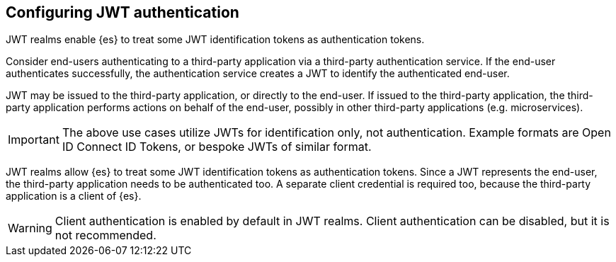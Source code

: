 [role="xpack"]
[[jwt-guide]]

== Configuring JWT authentication

JWT realms enable {es} to treat some JWT identification tokens as authentication tokens.

Consider end-users authenticating to a third-party application via a third-party authentication service.
If the end-user authenticates successfully, the authentication service creates a JWT to identify
the authenticated end-user.

JWT may be issued to the third-party application, or directly to the end-user. If issued to
the third-party application, the third-party application performs actions on behalf
of the end-user, possibly in other third-party applications (e.g. microservices).

IMPORTANT: The above use cases utilize JWTs for identification only, not authentication.
           Example formats are Open ID Connect ID Tokens, or bespoke JWTs of similar format.

JWT realms allow {es} to treat some JWT identification tokens as authentication tokens.
Since a JWT represents the end-user, the third-party application needs to be authenticated too.
A separate client credential is required too, because the third-party application is a client of {es}.

WARNING: Client authentication is enabled by default in JWT realms.
         Client authentication can be disabled, but it is not recommended.
